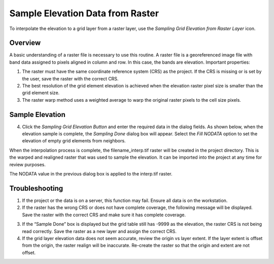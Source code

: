 Sample Elevation Data from Raster
=================================

To interpolate the elevation to a grid layer from a raster layer, use
the *Sampling Grid Elevation from Raster Layer* icon.

.. image:: img/sampleelefromraster1.png
   :width: 4.71079in
   :height: 1.27067in

Overview
--------

A basic understanding of a raster file is necessary to use this routine.
A raster file is a georeferenced image file with band data assigned to
pixels aligned in column and row. In this case, the bands are elevation.
Important properties:

1. The raster must have the same coordinate reference system (CRS) as
   the project. If the CRS is missing or is set by the user, save the
   raster with the correct CRS.

2. The best resolution of the grid element elevation is achieved when
   the elevation raster pixel size is smaller than the grid element
   size.

3. The raster warp method uses a weighted average to warp the original
   raster pixels to the cell size pixels.

Sample Elevation
----------------

4. Click the *Sampling Grid Elevation Button* and enter the required data
   in the dialog fields. As shown below, when the elevation sample is
   complete, the *Sampling Done* dialog box will appear. Select the *Fill
   NODATA* option to set the elevation of empty grid elements from
   neighbors.

.. image:: img/sampleelefromraster2.png
   :width: 4.92708in
   :height: 2.09028in

When the interpolation process is complete, the filename_interp.tif
raster will be created in the project directory. This is the warped and
realigned raster that was used to sample the elevation. It can be
imported into the project at any time for review purposes.

The NODATA value in the previous dialog box is applied to the interp.tif
raster.

.. image:: img/sampleelefromraster3.png
   :width: 6.5in
   :height: 2.30486in

Troubleshooting
---------------

1. If the project or the data is on a server, this function may fail.
   Ensure all data is on the workstation.

2. If the raster has the wrong CRS or does not have complete coverage,
   the following message will be displayed. Save the raster with the
   correct CRS and make sure it has complete coverage.

.. image:: img/sampleelefromraster4.png
   :width: 4.4375in
   :height: 1.32292in

3. If the “Sample Done” box is displayed but the grid table still has
   -9999 as the elevation, the raster CRS is not being read correctly.
   Save the raster as a new layer and assign the correct CRS.

4. If the grid layer elevation data does not seem accurate, review the
   origin vs layer extent. If the layer extent is offset from the
   origin, the raster realign will be inaccurate. Re-create the raster
   so that the origin and extent are not offset.

.. image:: img/sampleelefromraster5.png
   :width: 3.62114in
   :height: 4.08282in

